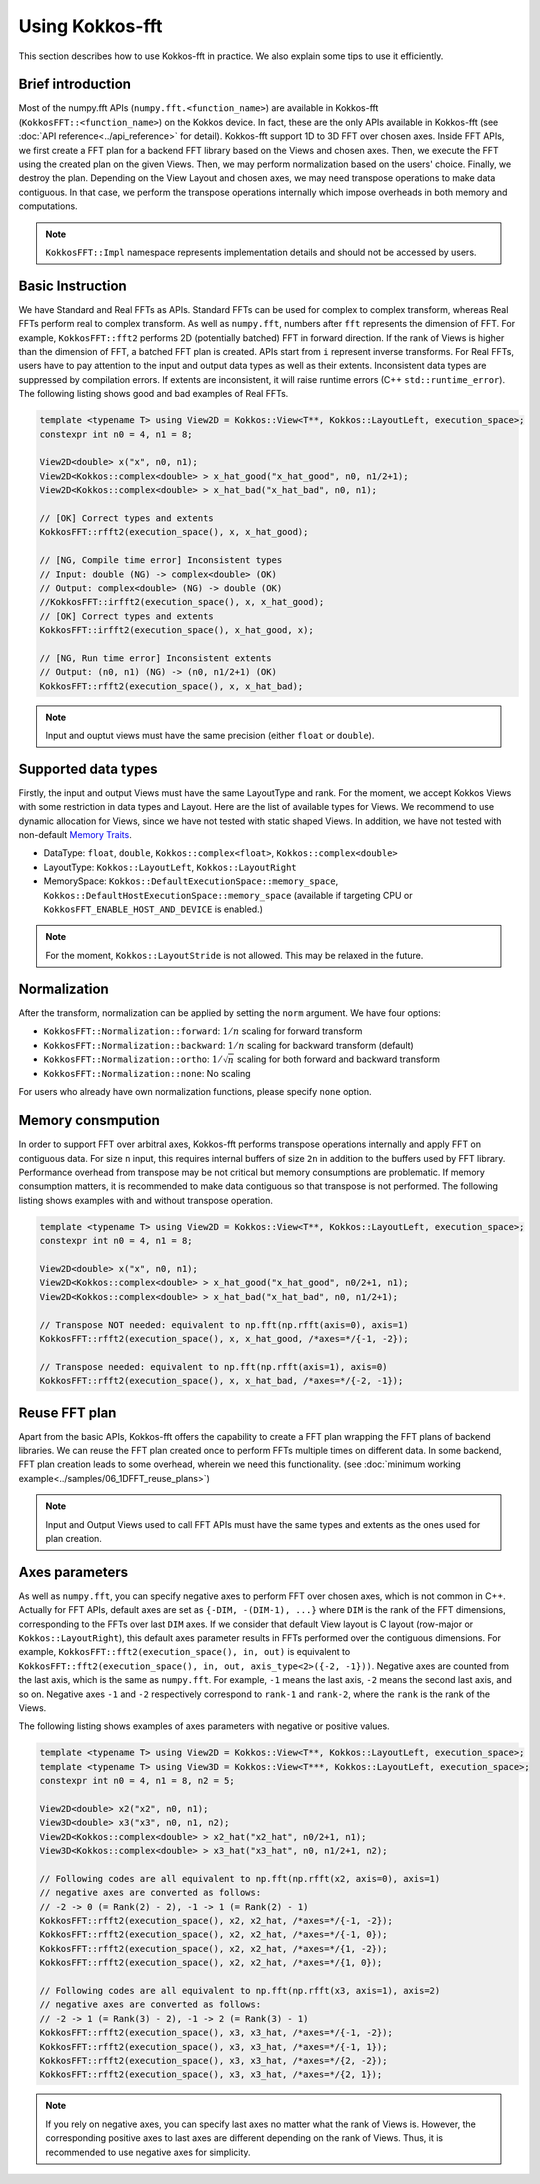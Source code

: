 .. SPDX-FileCopyrightText: (C) The Kokkos-FFT development team, see COPYRIGHT.md file
..
.. SPDX-License-Identifier: MIT OR Apache-2.0 WITH LLVM-exception

.. _using:

Using Kokkos-fft
================

This section describes how to use Kokkos-fft in practice. 
We also explain some tips to use it efficiently.

Brief introduction
------------------

Most of the numpy.fft APIs (``numpy.fft.<function_name>``) are available in Kokkos-fft (``KokkosFFT::<function_name>``) on the Kokkos device.
In fact, these are the only APIs available in Kokkos-fft (see :doc:`API reference<../api_reference>` for detail). Kokkos-fft support 1D to 3D FFT over chosen axes.
Inside FFT APIs, we first create a FFT plan for a backend FFT library based on the Views and chosen axes.
Then, we execute the FFT using the created plan on the given Views. Then, we may perform normalization based on the users' choice. 
Finally, we destroy the plan. Depending on the View Layout and chosen axes, we may need transpose operations to make data contiguous.
In that case, we perform the transpose operations internally which impose overheads in both memory and computations.

.. note::

   ``KokkosFFT::Impl`` namespace represents implementation details and should not be accessed by users.

Basic Instruction
-----------------

We have Standard and Real FFTs as APIs. Standard FFTs can be used for complex to complex transform, whereas
Real FFTs perform real to complex transform. As well as ``numpy.fft``, numbers after ``fft`` represents the dimension of FFT.
For example, ``KokkosFFT::fft2`` performs 2D (potentially batched) FFT in forward direction.
If the rank of Views is higher than the dimension of FFT, a batched FFT plan is created.
APIs start from ``i`` represent inverse transforms.  
For Real FFTs, users have to pay attention to the input and output data types as well as their extents.
Inconsistent data types are suppressed by compilation errors. If extents are inconsistent, 
it will raise runtime errors (C++ ``std::runtime_error``).
The following listing shows good and bad examples of Real FFTs.

.. code-block:: C++

   template <typename T> using View2D = Kokkos::View<T**, Kokkos::LayoutLeft, execution_space>;
   constexpr int n0 = 4, n1 = 8;

   View2D<double> x("x", n0, n1);
   View2D<Kokkos::complex<double> > x_hat_good("x_hat_good", n0, n1/2+1);
   View2D<Kokkos::complex<double> > x_hat_bad("x_hat_bad", n0, n1);

   // [OK] Correct types and extents
   KokkosFFT::rfft2(execution_space(), x, x_hat_good);

   // [NG, Compile time error] Inconsistent types
   // Input: double (NG) -> complex<double> (OK)
   // Output: complex<double> (NG) -> double (OK)
   //KokkosFFT::irfft2(execution_space(), x, x_hat_good);
   // [OK] Correct types and extents
   KokkosFFT::irfft2(execution_space(), x_hat_good, x);

   // [NG, Run time error] Inconsistent extents
   // Output: (n0, n1) (NG) -> (n0, n1/2+1) (OK)
   KokkosFFT::rfft2(execution_space(), x, x_hat_bad);


.. note::

   Input and ouptut views must have the same precision (either ``float`` or ``double``).

Supported data types
--------------------

Firstly, the input and output Views must have the same LayoutType and rank.
For the moment, we accept Kokkos Views with some restriction in data types and Layout.
Here are the list of available types for Views. We recommend to use dynamic allocation for Views,
since we have not tested with static shaped Views. In addition, we have not tested with non-default 
`Memory Traits <https://kokkos.org/kokkos-core-wiki/ProgrammingGuide/ProgrammingModel.html#memory-traits>`_.

* DataType: ``float``, ``double``, ``Kokkos::complex<float>``, ``Kokkos::complex<double>``
* LayoutType: ``Kokkos::LayoutLeft``, ``Kokkos::LayoutRight``
* MemorySpace: ``Kokkos::DefaultExecutionSpace::memory_space``, ``Kokkos::DefaultHostExecutionSpace::memory_space`` (available if targeting CPU or ``KokkosFFT_ENABLE_HOST_AND_DEVICE`` is enabled.)

.. note::

   For the moment, ``Kokkos::LayoutStride`` is not allowed. This may be relaxed in the future.

Normalization
-------------

After the transform, normalization can be applied by setting the ``norm`` argument. We have four options:

* ``KokkosFFT::Normalization::forward``: :math:`1/n` scaling for forward transform
* ``KokkosFFT::Normalization::backward``: :math:`1/n` scaling for backward transform (default)
* ``KokkosFFT::Normalization::ortho``: :math:`1/\sqrt{n}` scaling for both forward and backward transform
* ``KokkosFFT::Normalization::none``: No scaling

For users who already have own normalization functions, please specify ``none`` option.

Memory consmpution
------------------

In order to support FFT over arbitral axes, 
Kokkos-fft performs transpose operations internally and apply FFT on contiguous data.
For size ``n`` input, this requires internal buffers of size ``2n`` in addition to the buffers used by FFT library. 
Performance overhead from transpose may be not critical but memory consumptions are problematic. 
If memory consumption matters, it is recommended to make data contiguous so that transpose is not performed. 
The following listing shows examples with and without transpose operation.

.. code-block:: C++

   template <typename T> using View2D = Kokkos::View<T**, Kokkos::LayoutLeft, execution_space>;
   constexpr int n0 = 4, n1 = 8;

   View2D<double> x("x", n0, n1);
   View2D<Kokkos::complex<double> > x_hat_good("x_hat_good", n0/2+1, n1);
   View2D<Kokkos::complex<double> > x_hat_bad("x_hat_bad", n0, n1/2+1);

   // Transpose NOT needed: equivalent to np.fft(np.rfft(axis=0), axis=1)
   KokkosFFT::rfft2(execution_space(), x, x_hat_good, /*axes=*/{-1, -2});

   // Transpose needed: equivalent to np.fft(np.rfft(axis=1), axis=0)
   KokkosFFT::rfft2(execution_space(), x, x_hat_bad, /*axes=*/{-2, -1});

Reuse FFT plan
--------------

Apart from the basic APIs, Kokkos-fft offers the capability to create a FFT plan wrapping the FFT plans of backend libraries.
We can reuse the FFT plan created once to perform FFTs multiple times on different data.
In some backend, FFT plan creation leads to some overhead, wherein we need this functionality.
(see :doc:`minimum working example<../samples/06_1DFFT_reuse_plans>`)

.. note::

   Input and Output Views used to call FFT APIs must have the same types and extents as the ones used for plan creation.

Axes parameters
---------------

As well as ``numpy.fft``, you can specify negative axes to perform FFT over chosen axes, which is not common in C++.
Actually for FFT APIs, default axes are set as ``{-DIM, -(DIM-1), ...}`` where ``DIM`` is the rank of the FFT dimensions,
corresponding to the FFTs over last ``DIM`` axes. If we consider that default View layout is C layout (row-major or ``Kokkos::LayoutRight``), 
this default axes parameter results in FFTs performed over the contiguous dimensions. For example, ``KokkosFFT::fft2(execution_space(), in, out)`` is equivalent to ``KokkosFFT::fft2(execution_space(), in, out, axis_type<2>({-2, -1}))``.
Negative axes are counted from the last axis, which is the same as ``numpy.fft``.
For example, ``-1`` means the last axis, ``-2`` means the second last axis, and so on.
Negative axes ``-1`` and ``-2`` respectively correspond to ``rank-1`` and ``rank-2``, where the ``rank`` is the rank of the Views.

The following listing shows examples of axes parameters with negative or positive values.

.. code-block:: C++

   template <typename T> using View2D = Kokkos::View<T**, Kokkos::LayoutLeft, execution_space>;
   template <typename T> using View3D = Kokkos::View<T***, Kokkos::LayoutLeft, execution_space>;
   constexpr int n0 = 4, n1 = 8, n2 = 5;

   View2D<double> x2("x2", n0, n1);
   View3D<double> x3("x3", n0, n1, n2);
   View2D<Kokkos::complex<double> > x2_hat("x2_hat", n0/2+1, n1);
   View3D<Kokkos::complex<double> > x3_hat("x3_hat", n0, n1/2+1, n2);

   // Following codes are all equivalent to np.fft(np.rfft(x2, axis=0), axis=1)
   // negative axes are converted as follows:
   // -2 -> 0 (= Rank(2) - 2), -1 -> 1 (= Rank(2) - 1)
   KokkosFFT::rfft2(execution_space(), x2, x2_hat, /*axes=*/{-1, -2});
   KokkosFFT::rfft2(execution_space(), x2, x2_hat, /*axes=*/{-1, 0});
   KokkosFFT::rfft2(execution_space(), x2, x2_hat, /*axes=*/{1, -2});
   KokkosFFT::rfft2(execution_space(), x2, x2_hat, /*axes=*/{1, 0});

   // Following codes are all equivalent to np.fft(np.rfft(x3, axis=1), axis=2)
   // negative axes are converted as follows:
   // -2 -> 1 (= Rank(3) - 2), -1 -> 2 (= Rank(3) - 1)
   KokkosFFT::rfft2(execution_space(), x3, x3_hat, /*axes=*/{-1, -2});
   KokkosFFT::rfft2(execution_space(), x3, x3_hat, /*axes=*/{-1, 1});
   KokkosFFT::rfft2(execution_space(), x3, x3_hat, /*axes=*/{2, -2});
   KokkosFFT::rfft2(execution_space(), x3, x3_hat, /*axes=*/{2, 1});

.. note::

   If you rely on negative axes, you can specify last axes no matter what the rank of Views is.
   However, the corresponding positive axes to last axes are different depending on the rank of Views.
   Thus, it is recommended to use negative axes for simplicity.
